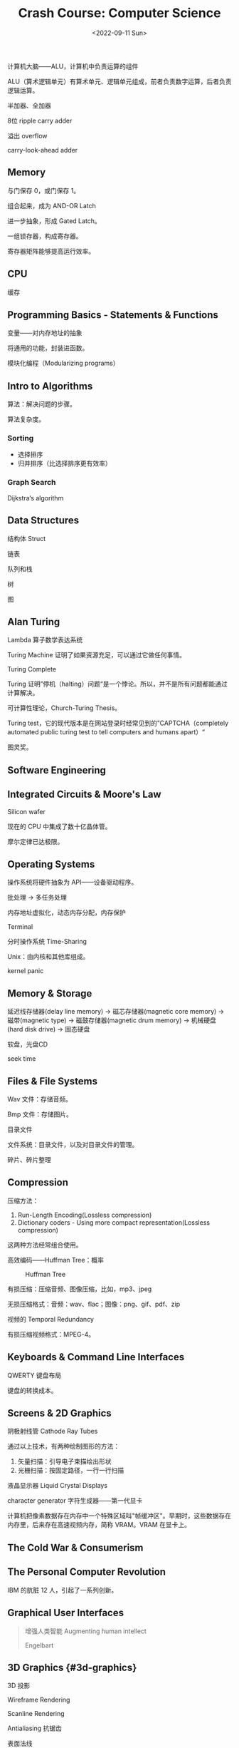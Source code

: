 #+TITLE: Crash Course: Computer Science
#+DATE: <2022-09-11 Sun>
#+TAGS[]: 技术 公开课

计算机大脑------ALU，计算机中负责运算的组件

ALU（算术逻辑单元）有算术单元、逻辑单元组成，前者负责数字运算，后者负责逻辑运算。

半加器、全加器

8位 ripple carry adder

溢出 overflow

carry-look-ahead adder

** Memory
   :PROPERTIES:
   :CUSTOM_ID: memory
   :END:

与门保存 0，或门保存 1。

组合起来，成为 AND-OR Latch

进一步抽象，形成 Gated Latch。

一组锁存器，构成寄存器。

寄存器矩阵能够提高运行效率。

** CPU
   :PROPERTIES:
   :CUSTOM_ID: cpu
   :END:

缓存

** Programming Basics - Statements & Functions
   :PROPERTIES:
   :CUSTOM_ID: programming-basics-statements-and-functions
   :END:

变量------对内存地址的抽象

将通用的功能，封装进函数。

模块化编程（Modularizing programs）

** Intro to Algorithms
   :PROPERTIES:
   :CUSTOM_ID: intro-to-algorithms
   :END:

算法：解决问题的步骤。

算法复杂度。

*** Sorting
    :PROPERTIES:
    :CUSTOM_ID: sorting
    :END:

- 选择排序
- 归并排序（比选择排序更有效率）

*** Graph Search
    :PROPERTIES:
    :CUSTOM_ID: graph-search
    :END:

Dijkstra‘s algorithm

** Data Structures
   :PROPERTIES:
   :CUSTOM_ID: data-structures
   :END:

结构体 Struct

链表

队列和栈

树

图

** Alan Turing
   :PROPERTIES:
   :CUSTOM_ID: alan-turing
   :END:

Lambda 算子数学表达系统

Turing Machine 证明了如果资源充足，可以通过它做任何事情。

Turing Complete

Turing
证明”停机（halting）问题“是一个悖论。所以，并不是所有问题都能通过计算解决。

可计算性理论，Church-Turing Thesis。

Turing test，它的现代版本是在网站登录时经常见到的”CAPTCHA（completely
automated public turing test to tell computers and humans apart）“

图灵奖。

** Software Engineering
   :PROPERTIES:
   :CUSTOM_ID: software-engineering
   :END:

** Integrated Circuits & Moore's Law
   :PROPERTIES:
   :CUSTOM_ID: integrated-circuits-and-moore-s-law
   :END:

Silicon wafer

现在的 CPU 中集成了数十亿晶体管。

摩尔定律已达极限。

** Operating Systems
   :PROPERTIES:
   :CUSTOM_ID: operating-systems
   :END:

操作系统将硬件抽象为 API------设备驱动程序。

批处理 -> 多任务处理

内存地址虚拟化，动态内存分配，内存保护

Terminal

分时操作系统 Time-Sharing

Unix：由内核和其他库组成。

kernel panic

** Memory & Storage
   :PROPERTIES:
   :CUSTOM_ID: memory-and-storage
   :END:

延迟线存储器(delay line memory) -> 磁芯存储器(magnetic core memory) ->
磁带(magnetic type) -> 磁鼓存储器(magnetic drum memory) -> 机械硬盘(hard
disk drive) -> 固态硬盘

软盘，光盘CD

seek time

** Files & File Systems
   :PROPERTIES:
   :CUSTOM_ID: files-and-file-systems
   :END:

Wav 文件：存储音频。

Bmp 文件：存储图片。

目录文件

文件系统：目录文件，以及对目录文件的管理。

碎片、碎片整理

** Compression
   :PROPERTIES:
   :CUSTOM_ID: compression
   :END:

压缩方法：

1. Run-Length Encoding(Lossless compression)
2. Dictionary coders - Using more compact representation(Lossless
   compression)

这两种方法经常组合使用。

高效编码------Huffman Tree：概率

#+CAPTION: Huffman Tree
[[/images/huffman-tree.png]]

有损压缩：压缩音频、图像压缩，比如，mp3、jpeg

无损压缩格式：音频：wav、flac；图像：png、gif、pdf、zip

视频的 Temporal Redundancy

有损压缩视频格式：MPEG-4。

** Keyboards & Command Line Interfaces
   :PROPERTIES:
   :CUSTOM_ID: keyboards-and-command-line-interfaces
   :END:

QWERTY 键盘布局

键盘的转换成本。

** Screens & 2D Graphics
   :PROPERTIES:
   :CUSTOM_ID: screens-and-2d-graphics
   :END:

阴极射线管 Cathode Ray Tubes

通过以上技术，有两种绘制图形的方法：

1. 矢量扫描：引导电子束描绘出形状
2. 光栅扫描：按固定路径，一行一行扫描

液晶显示器 Liquid Crystal Displays

character generator 字符生成器------第一代显卡

计算机把像素数据存在内存中一个特殊区域叫"帧缓冲区"。早期时，这些数据存在内存里，后来存在高速视频内存，简称
VRAM。VRAM 在显卡上。

** The Cold War & Consumerism
   :PROPERTIES:
   :CUSTOM_ID: the-cold-war-and-consumerism
   :END:

** The Personal Computer Revolution
   :PROPERTIES:
   :CUSTOM_ID: the-personal-computer-revolution
   :END:

IBM 的肮脏 12 人，引起了一系列创新。

** Graphical User Interfaces
   :PROPERTIES:
   :CUSTOM_ID: graphical-user-interfaces
   :END:

#+BEGIN_QUOTE
  增强人类智能 Augmenting human intellect

  Engelbart
#+END_QUOTE

** 3D Graphics {#3d-graphics}
   :PROPERTIES:
   :CUSTOM_ID: d-graphics-3d-graphics
   :END:

3D 投影

Wireframe Rendering

Scanline Rendering

Antialiasing 抗锯齿

表面法线

textures 纹理

GPU 专门为图形运算设计的一种处理单元。

** Computer Networks
   :PROPERTIES:
   :CUSTOM_ID: computer-networks
   :END:

局域网 LAN

广泛使用的局域网：以太网 Ethernet

以太网使用电线将一定范围内的电脑连在一起，通过电信号传输信息，通过 Media
Access Control（MAC）地址唯一识别每一台电脑。

Carrier Sense Multiple Access CSMA 载波监听多路访问

Collision 冲突

Exponential Backoff 指数回避

Routing 路由

Circuit Switching 电路交换

Message Switching 报文交换

Hop Count，Hop Limit

IP Address

Congestion control 阻塞控制

TCP/IP 解决数据包到达目的地的时间不一致的问题

Packet Switching

Internet Control Message Procotol 因特网控制消息协议

Border Gateway Protocol 边界网关协议

** The Internet
   :PROPERTIES:
   :CUSTOM_ID: the-internet
   :END:

LAN -> WAN(ISP)

IP 负责把数据包送到正确的计算机，UDP 负责把数据包送到正确的程序

#+CAPTION: UDP
[[/images/udp.png]]

UDP 不关心数据包是否完整到达

如果想要知道数据包是否完整到达目的地，就要采用"传输控制协议（TCP）"

#+CAPTION: TCP
[[/images/tcp.png]]

TCP 的重要功能：

1. TCP 数据包有序号
2. TCP
   要求接收方的电脑收到数据包并且"校验和"检查无误后（数据没有损坏）给发送方发一个确认码（ACK），代表收到了。得知上一个数据包成功到达后，发送方会发下一个数据包。

Domain Name Service DNS

#+CAPTION: OSI 七层协议
[[/images/osi.png]]

** The World Wide Web
   :PROPERTIES:
   :CUSTOM_ID: the-world-wide-web
   :END:

它和 The Internet 不是一回事。

万维网在互联网上运行。

Hyperlink, Hypertext, Uniform Resource Locator

Hypertext Transfer Protocol

Hypertext Markup Language

Web Browser

network neutrality 网络中立性

** Cypersecurity
   :PROPERTIES:
   :CUSTOM_ID: cypersecurity
   :END:

计算机安全：保护系统和数据的「保密性」、「完整性」、「可用性」。

- 保密性：只有有权限的人才能读取计算机系统和数据。

黑客泄漏别人的信用卡信息，就是攻击保密性

- 完整性：只有有权限的人才能使用和修改系统和数据

黑客知道你的邮箱密码，假冒你发邮件，就是攻击完整性

- 可用性：有权限的人应该随时可以访问系统和数据

拒绝服务式攻击（DDoS）就是黑客发送大量假请求到服务器，让网站很慢或者不可访问。这就是攻击可用性

threat model 威胁模式分析

通过「授权」让计算机知晓，你是谁。

三种授权方式：

1. What you know
2. What you have
3. What you are

two-factor authentication

Access Control Lists(ACL)

Bell-LaPadula 不能向上读，不能向下写

安全内核

isolation

** Hackers & Cyper Attacks
   :PROPERTIES:
   :CUSTOM_ID: hackers-and-cyper-attacks
   :END:

Social Engineering

木马

Exploit

buffer overflow

bound checking

不用的内存空间被称为「金丝雀」（canaries）

code injection

如果软件制作者不知道软件有新漏洞被发现了，那么这个漏洞被称为「0 day
vulnerability」

** Cryptography
   :PROPERTIES:
   :CUSTOM_ID: cryptography
   :END:

cipher 加密算法

encryption/decryption

加密算法种类：

1. 替换加密（Caeser cipher）
2. 移位加密 permutation cipher（columner transposition cipher）

软件加密算法演化：

1. DES
2. AES

key exchange

Diffie-Hellman

对称加密/非对称加密

RSA

** Machine Learning & Artifical Intelligence
   :PROPERTIES:
   :CUSTOM_ID: machine-learning-and-artifical-intelligence
   :END:

classifier

features

decision tree

Artifical Neural Networks

** Computer Vision
   :PROPERTIES:
   :CUSTOM_ID: computer-vision
   :END:

Viola-Jones, Convolutional Neural Networks

** Natural Language Processing
   :PROPERTIES:
   :CUSTOM_ID: natural-language-processing
   :END:

语音识别系统

FFT 快速傅立叶变换

** Robots
   :PROPERTIES:
   :CUSTOM_ID: robots
   :END:

自动机

CNC 机器

自动控制原理-负反馈回路

proportional-integral-derivative controller 比例-积分-微分控制器 PID

lethal autonomous weapons

机器人是好，还是坏？如何看待这种两面性？

利用计算机改善这个世界。

** Psychology of Computing
   :PROPERTIES:
   :CUSTOM_ID: psychology-of-computing
   :END:

usability, affordances

如果把信息进行分块，会更加容易阅读。

** Educational Technology
   :PROPERTIES:
   :CUSTOM_ID: educational-technology
   :END:

Intelligent Tutoring Systems

** The Singularity, Skynet, and the Future of Computing
   :PROPERTIES:
   :CUSTOM_ID: the-singularity-skynet-and-the-future-of-computing
   :END:

智能科技的失控性发展------singularity
